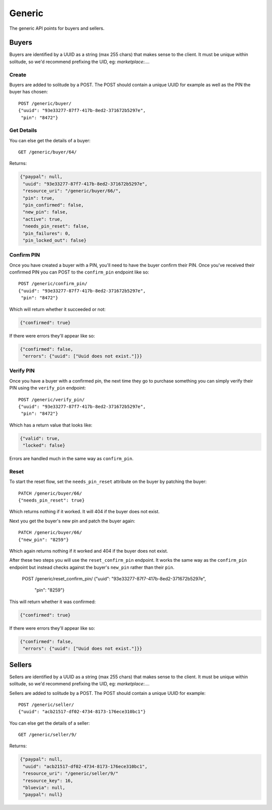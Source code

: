 .. _generic:

========================
Generic
========================

The generic API points for buyers and sellers.

Buyers
========================

Buyers are identified by a UUID as a string (max 255 chars) that makes sense to
the client. It must be unique within solitude, so we'd recommend prefixing the
UID, eg: `marketplace:....`

Create
------------------------

Buyers are added to solitude by a POST. The POST should contain a unique UUID
for example as well as the PIN the buyer has chosen::

        POST /generic/buyer/
        {"uuid": "93e33277-87f7-417b-8ed2-371672b5297e",
         "pin": "8472"}

Get Details
------------------------

You can else get the details of a buyer::

        GET /generic/buyer/64/

Returns:

.. code-block:: javascript

        {"paypal": null,
         "uuid": "93e33277-87f7-417b-8ed2-371672b5297e",
         "resource_uri": "/generic/buyer/66/",
         "pin": true,
         "pin_confirmed": false,
         "new_pin": false,
         "active": true,
         "needs_pin_reset": false,
         "pin_failures": 0,
         "pin_locked_out": false}


Confirm PIN
------------------------

Once you have created a buyer with a PIN, you'll need to have the buyer confirm
their PIN. Once you've received their confirmed PIN you can POST to the
``confirm_pin`` endpoint like so::

        POST /generic/confirm_pin/
        {"uuid": "93e33277-87f7-417b-8ed2-371672b5297e",
         "pin": "8472"}

Which will return whether it succeeded or not:

.. code-block:: javascript

        {"confirmed": true}

If there were errors they'll appear like so:

.. code-block:: javascript

        {"confirmed": false,
         "errors": {"uuid": ["Uuid does not exist."]}}


Verify PIN
------------------------

Once you have a buyer with a confirmed pin, the next time they go to purchase
something you can simply verify their PIN using the ``verify_pin`` endpoint::

        POST /generic/verify_pin/
        {"uuid": "93e33277-87f7-417b-8ed2-371672b5297e",
         "pin": "8472"}

Which has a return value that looks like:

.. code-block:: javascript

        {"valid": true,
         "locked": false}

Errors are handled much in the same way as ``confirm_pin``.

Reset
------------------------

To start the reset flow, set the ``needs_pin_reset`` attribute on the buyer by
patching the buyer::

        PATCH /generic/buyer/66/
        {"needs_pin_reset": true}

Which returns nothing if it worked. It will 404 if the buyer does not exist.

Next you get the buyer's new pin and patch the buyer again::

        PATCH /generic/buyer/66/
        {"new_pin": "8259"}

Which again returns nothing if it worked and 404 if the buyer does not exist.

After these two steps you will use the ``reset_confirm_pin`` endpoint. It works
the same way as the ``confirm_pin`` endpoint but instead checks against the
buyer's ``new_pin`` rather than their ``pin``.

        POST /generic/reset_confirm_pin/
        {"uuid": "93e33277-87f7-417b-8ed2-371672b5297e",
         "pin": "8259"}

This will return whether it was confirmed:

.. code-block:: javascript

        {"confirmed": true}

If there were errors they'll appear like so:

.. code-block:: javascript

        {"confirmed": false,
         "errors": {"uuid": ["Uuid does not exist."]}}



Sellers
========================

Sellers are identified by a UUID as a string (max 255 chars) that makes sense to
the client. It must be unique within solitude, so we'd recommend prefixing the
UID, eg: `marketplace:....`

Sellers are added to solitude by a POST. The POST should contain a unique UUID
for example::

        POST /generic/seller/
        {"uuid": "acb21517-df02-4734-8173-176ece310bc1"}

You can else get the details of a seller::

        GET /generic/seller/9/

Returns:

.. code-block:: javascript

        {"paypal": null,
         "uuid": "acb21517-df02-4734-8173-176ece310bc1",
         "resource_uri": "/generic/seller/9/"
         "resource_key": 16,
         "bluevia": null,
         "paypal": null}
